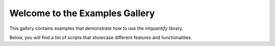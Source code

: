 Welcome to the Examples Gallery
==============================

This gallery contains examples that demonstrate how to use the `mlquantify` library.

Below, you will find a list of scripts that showcase different features and functionalities.
